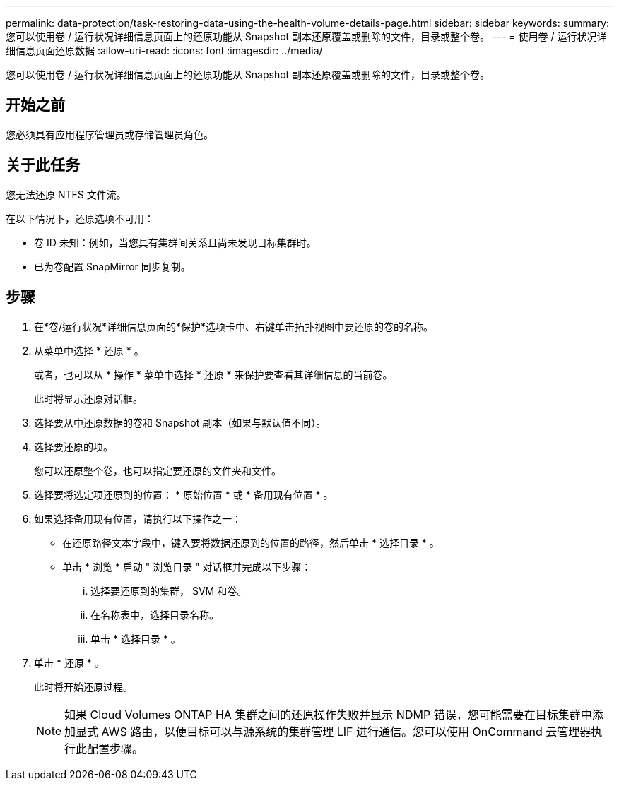 ---
permalink: data-protection/task-restoring-data-using-the-health-volume-details-page.html 
sidebar: sidebar 
keywords:  
summary: 您可以使用卷 / 运行状况详细信息页面上的还原功能从 Snapshot 副本还原覆盖或删除的文件，目录或整个卷。 
---
= 使用卷 / 运行状况详细信息页面还原数据
:allow-uri-read: 
:icons: font
:imagesdir: ../media/


[role="lead"]
您可以使用卷 / 运行状况详细信息页面上的还原功能从 Snapshot 副本还原覆盖或删除的文件，目录或整个卷。



== 开始之前

您必须具有应用程序管理员或存储管理员角色。



== 关于此任务

您无法还原 NTFS 文件流。

在以下情况下，还原选项不可用：

* 卷 ID 未知：例如，当您具有集群间关系且尚未发现目标集群时。
* 已为卷配置 SnapMirror 同步复制。




== 步骤

. 在*卷/运行状况*详细信息页面的*保护*选项卡中、右键单击拓扑视图中要还原的卷的名称。
. 从菜单中选择 * 还原 * 。
+
或者，也可以从 * 操作 * 菜单中选择 * 还原 * 来保护要查看其详细信息的当前卷。

+
此时将显示还原对话框。

. 选择要从中还原数据的卷和 Snapshot 副本（如果与默认值不同）。
. 选择要还原的项。
+
您可以还原整个卷，也可以指定要还原的文件夹和文件。

. 选择要将选定项还原到的位置： * 原始位置 * 或 * 备用现有位置 * 。
. 如果选择备用现有位置，请执行以下操作之一：
+
** 在还原路径文本字段中，键入要将数据还原到的位置的路径，然后单击 * 选择目录 * 。
** 单击 * 浏览 * 启动 " 浏览目录 " 对话框并完成以下步骤：
+
... 选择要还原到的集群， SVM 和卷。
... 在名称表中，选择目录名称。
... 单击 * 选择目录 * 。




. 单击 * 还原 * 。
+
此时将开始还原过程。

+
[NOTE]
====
如果 Cloud Volumes ONTAP HA 集群之间的还原操作失败并显示 NDMP 错误，您可能需要在目标集群中添加显式 AWS 路由，以便目标可以与源系统的集群管理 LIF 进行通信。您可以使用 OnCommand 云管理器执行此配置步骤。

====

